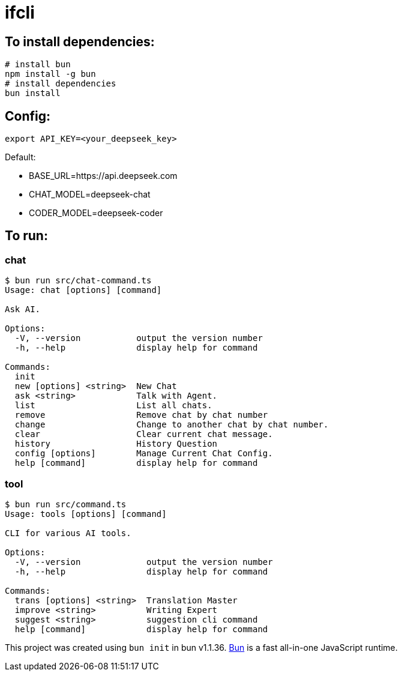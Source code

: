 = ifcli

== To install dependencies:

[source, bash]
----
# install bun
npm install -g bun
# install dependencies
bun install
----

== Config:

[source, bash]
----
export API_KEY=<your_deepseek_key>
----

Default: +

* BASE_URL=https://api.deepseek.com
* CHAT_MODEL=deepseek-chat
* CODER_MODEL=deepseek-coder


== To run:

=== chat 
[source, bash]
----
$ bun run src/chat-command.ts
Usage: chat [options] [command]

Ask AI.

Options:
  -V, --version           output the version number
  -h, --help              display help for command

Commands:
  init
  new [options] <string>  New Chat
  ask <string>            Talk with Agent.
  list                    List all chats.
  remove                  Remove chat by chat number
  change                  Change to another chat by chat number.
  clear                   Clear current chat message.
  history                 History Question
  config [options]        Manage Current Chat Config.
  help [command]          display help for command
----

=== tool

[source, bash]
----
$ bun run src/command.ts
Usage: tools [options] [command]

CLI for various AI tools.

Options:
  -V, --version             output the version number
  -h, --help                display help for command

Commands:
  trans [options] <string>  Translation Master
  improve <string>          Writing Expert
  suggest <string>          suggestion cli command
  help [command]            display help for command
----

This project was created using `bun init` in bun v1.1.36. https://bun.sh[Bun] is a fast all-in-one JavaScript runtime.
